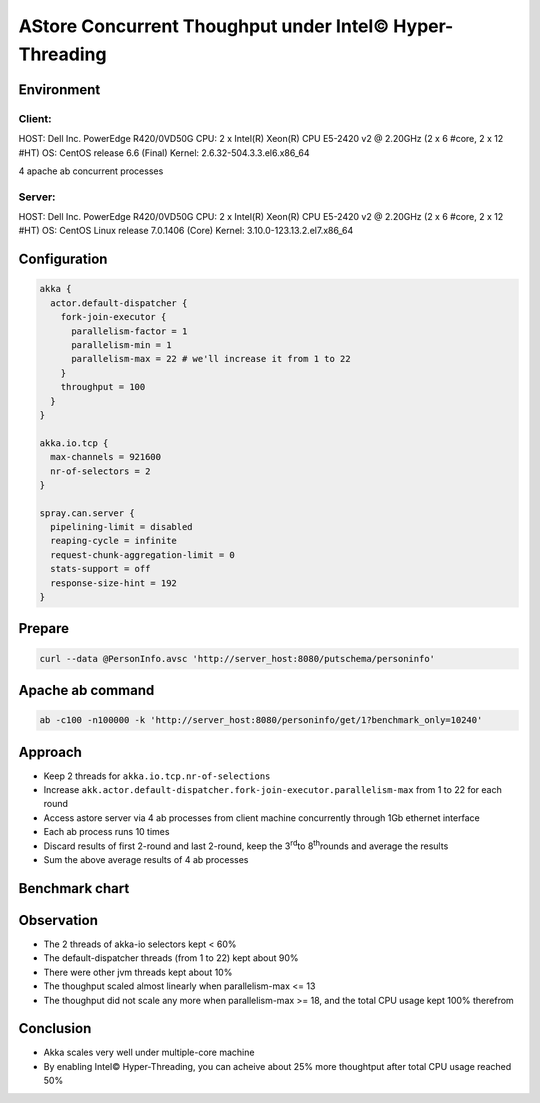 ======================
AStore Concurrent Thoughput under Intel© Hyper-Threading
======================


Environment
-----------

Client:
~~~~~~
HOST: Dell Inc. PowerEdge R420/0VD50G
CPU: 2 x Intel(R) Xeon(R) CPU E5-2420 v2 @ 2.20GHz (2 x 6 #core, 2 x 12 #HT)
OS: CentOS release 6.6 (Final)
Kernel: 2.6.32-504.3.3.el6.x86_64

4 apache ab concurrent processes 

Server:
~~~~~~
HOST: Dell Inc. PowerEdge R420/0VD50G
CPU: 2 x Intel(R) Xeon(R) CPU E5-2420 v2 @ 2.20GHz (2 x 6 #core, 2 x 12 #HT)
OS: CentOS Linux release 7.0.1406 (Core)
Kernel: 3.10.0-123.13.2.el7.x86_64 

Configuration
-------------
.. code:: 

  akka {
    actor.default-dispatcher {
      fork-join-executor {
        parallelism-factor = 1
        parallelism-min = 1
        parallelism-max = 22 # we'll increase it from 1 to 22 
      }
      throughput = 100
    }
  }

  akka.io.tcp {
    max-channels = 921600
    nr-of-selectors = 2
  }

  spray.can.server {
    pipelining-limit = disabled
    reaping-cycle = infinite
    request-chunk-aggregation-limit = 0
    stats-support = off
    response-size-hint = 192
  }


Prepare
-------
.. code:: shell

  curl --data @PersonInfo.avsc 'http://server_host:8080/putschema/personinfo'

Apache ab command
-----------------
.. code:: shell

  ab -c100 -n100000 -k 'http://server_host:8080/personinfo/get/1?benchmark_only=10240'

Approach
--------
- Keep 2 threads for ``akka.io.tcp.nr-of-selections``
- Increase ``akk.actor.default-dispatcher.fork-join-executor.parallelism-max`` from 1 to 22 for each round
- Access astore server via 4 ab processes from client machine concurrently through 1Gb ethernet interface
- Each ab process runs 10 times 
- Discard results of first 2-round and last 2-round, keep the 3\ :sup:`rd`\ to 8\ :sup:`th`\ rounds and average the results 
- Sum the above average results of 4 ab processes 

Benchmark chart
---------------

.. image:: ../images/ht-concurrent.png


Observation
-----------

- The 2 threads of akka-io selectors kept < 60%
- The default-dispatcher threads (from 1 to 22) kept about 90%
- There were other jvm threads kept about 10%
- The thoughput scaled almost linearly when parallelism-max <= 13
- The thoughput did not scale any more when parallelism-max >= 18, and the total CPU usage kept 100% therefrom

Conclusion
----------
- Akka scales very well under multiple-core machine
- By enabling Intel© Hyper-Threading, you can acheive about 25% more thoughtput after total CPU usage reached 50%

